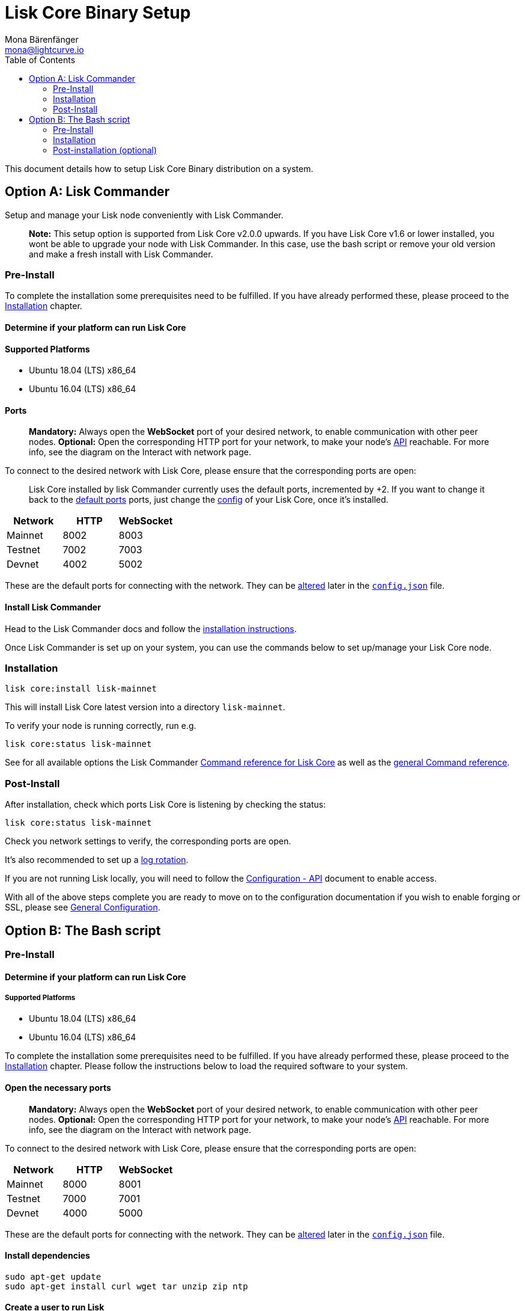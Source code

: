 = Lisk Core Binary Setup
Mona Bärenfänger <mona@lightcurve.io>
:toc:
:imagesdir: ../../assets/images
:v_sdk: 2.0

This document details how to setup Lisk Core Binary distribution on a
system.

== Option A: Lisk Commander

Setup and manage your Lisk node conveniently with Lisk Commander.

____
*Note:* This setup option is supported from Lisk Core v2.0.0 upwards. If
you have Lisk Core v1.6 or lower installed, you wont be able to upgrade
your node with Lisk Commander. In this case, use the bash script or
remove your old version and make a fresh install with Lisk Commander.
____

=== Pre-Install

To complete the installation some prerequisites need to be fulfilled. If
you have already performed these, please proceed to the
<<_installation,Installation>> chapter.

==== Determine if your platform can run Lisk Core

==== Supported Platforms

* Ubuntu 18.04 (LTS) x86_64
* Ubuntu 16.04 (LTS) x86_64

==== Ports

____
*Mandatory:* Always open the *WebSocket* port of your desired network,
to enable communication with other peer nodes. *Optional:* Open the
corresponding HTTP port for your network, to make your node’s
https://lisk.io/documentation/lisk-core/api[API] reachable. For more
info, see the diagram on the
Interact with network page.
____

To connect to the desired network with Lisk Core, please ensure that the
corresponding ports are open:

____
Lisk Core installed by lisk Commander currently uses the default ports,
incremented by +2. If you want to change it back to the
<<_open_the_necessary_ports,default ports>> ports, just change the
xref:configuration.adoc[config] of your Lisk Core, once it’s installed.
____

[cols=",,",options="header",]
|===
|Network |HTTP |WebSocket
|Mainnet |8002 |8003
|Testnet |7002 |7003
|Devnet |4002 |5002
|===

These are the default ports for connecting with the network. They can be
xref:configuration.adoc[altered] later in the
https://github.com/LiskHQ/lisk-core/blob/master/config/mainnet/config.json#L21[`+config.json+`]
file.

==== Install Lisk Commander

Head to the Lisk Commander docs and follow the
xref:{v_sdk}@lisk-sdk::lisk-commander/introduction.md#_setup[installation instructions].

Once Lisk Commander is set up on your system, you can use the commands
below to set up/manage your Lisk Core node.

=== Installation

[source,bash]
----
lisk core:install lisk-mainnet
----

This will install Lisk Core latest version into a directory
`+lisk-mainnet+`.

To verify your node is running correctly, run e.g.

[source,bash]
----
lisk core:status lisk-mainnet
----

See for all available options the Lisk Commander
xref:{v_sdk}@lisk-sdk::lisk-commander/user-guide/lisk-core.adoc[Command reference for Lisk Core] as well as the xref:{v_sdk}@lisk-sdk::lisk-commander/user-guide/commands.adoc[general Command reference].

=== Post-Install

After installation, check which ports Lisk Core is listening by checking
the status:

[source,bash]
----
lisk core:status lisk-mainnet
----

Check you network settings to verify, the corresponding ports are open.

It’s also recommended to set up a
xref:configuration.adoc#_logrotation[log rotation].

If you are not running Lisk locally, you will need to follow the
xref:configuration.adoc#_api_access_control[Configuration - API]
document to enable access.

With all of the above steps complete you are ready to move on to the
configuration documentation if you wish to enable forging or SSL, please
see xref:configuration.adoc[General Configuration].

== Option B: The Bash script

=== Pre-Install

==== Determine if your platform can run Lisk Core

===== Supported Platforms

* Ubuntu 18.04 (LTS) x86_64
* Ubuntu 16.04 (LTS) x86_64

To complete the installation some prerequisites need to be fulfilled. If
you have already performed these, please proceed to the
<<_installation,Installation>> chapter. Please follow the instructions
below to load the required software to your system.

==== Open the necessary ports

____
*Mandatory:* Always open the *WebSocket* port of your desired network,
to enable communication with other peer nodes. *Optional:* Open the
corresponding HTTP port for your network, to make your node’s
https://lisk.io/documentation/lisk-core/api[API] reachable. For more
info, see the diagram on the
Interact with network page.
____

To connect to the desired network with Lisk Core, please ensure that the
corresponding ports are open:

[cols=",,",options="header",]
|===
|Network |HTTP |WebSocket
|Mainnet |8000 |8001
|Testnet |7000 |7001
|Devnet |4000 |5000
|===

These are the default ports for connecting with the network. They can be
xref:configuration.adoc[altered] later in the
https://github.com/LiskHQ/lisk-core/blob/master/config/mainnet/config.json#L21[`+config.json+`]
file.

==== Install dependencies

[source,bash]
----
sudo apt-get update
sudo apt-get install curl wget tar unzip zip ntp
----

==== Create a user to run Lisk

____
The `+lisk+` user itself *does not need* any `+sudo+` rights to run Lisk
Core.
____

[source,bash]
----
sudo adduser lisk
----

=== Installation

This section details how to install Lisk Core using pre-built binary
packages. Once completed, you will have a functioning node on the Lisk
Network. If you are looking to upgrade your current Lisk Core
installation, please see the xref:upgrade/binary.adoc[Upgrade Binary]
section.

==== Login to the Lisk user

The user was created in the <<_pre_install,Binary - Prerequisites Section>>.
If you are already logged in to this user, please skip this
step.

[source,bash]
----
sudo -u lisk -i
----

==== Execute the installation script

This will configure the environment, download and install Lisk Core.
Before proceeding, determine whether you wish to connect your node to
the Testnet (Test Network) or the Mainnet (Main Network).

===== Mainnet

Download Lisk Core:

[source,bash]
----
wget https://downloads.lisk.io/lisk/main/installLisk.sh
----

To connect your node to the Mainnet, run:

[source,bash]
----
bash installLisk.sh install -r main
----

===== Testnet

Download Lisk Core:

[source,bash]
----
wget https://downloads.lisk.io/lisk/test/installLisk.sh
----

To connect your node to the Testnet, run:

[source,bash]
----
bash installLisk.sh install -r test
----

You will be prompted for your installation directory, pressing enter
will choose the default.

Next, you will be prompted, if you wish to synchronize from the Genesis
block. If you answer `no', which is the default option, the node will
download a recent snapshot of the database. This will be much faster
than synching from the genesis block.

The installation may take a few minutes. Check the output of the script
to verify that the installation was successful.

If you recognize an error, try to resolve it by analyzing the error
output, otherwise, you can have a look at our
xref:troubleshooting.adoc[Troubleshooting Section].

==== Verify successful installation

When the installation script has finished, navigate inside of the newly
created folder `+lisk-main+`(for Mainnet) or `+lisk-test+`(for Testnet).
You can verify that your Lisk node is up and running, by running the
following command:

[source,bash]
----
bash lisk.sh status
----

For further information and how to administer your Lisk node, please
have a look at our link:../administration/binary.md[Administration
Section].

If you are not running Lisk locally, you will need to follow the
xref:configuration.adoc#_api_access_control[Configuration - API]
document to enable access.

With all of the above steps complete you are ready to move on to the
configuration documentation if you wish to enable forging or SSL, please
see xref:configuration.adoc[General Configuration].

=== Post-installation (optional)

* Recommended: Set up a xref:configuration.adoc#_logrotation[log rotation]
